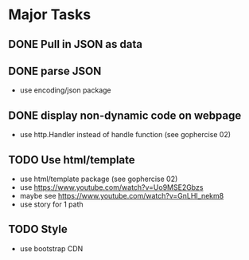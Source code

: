 * Major Tasks
** DONE Pull in JSON as data
** DONE parse JSON
    - use encoding/json package
** DONE display non-dynamic code on webpage
    - use http.Handler instead of handle function (see gophercise 02)
** TODO Use html/template  
    - use html/template package (see gophercise 02)
    - use https://www.youtube.com/watch?v=Uo9MSE2Gbzs
    - maybe see https://www.youtube.com/watch?v=GnLHI_nekm8
    - use story for 1 path
** TODO Style 
    - use bootstrap CDN